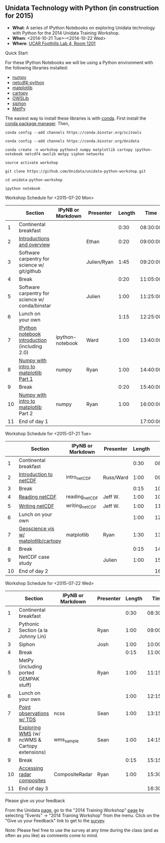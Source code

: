 ** Unidata Technology with Python (in construction for 2015)

- *What*: A series of IPython Notebooks on exploring Unidata technology with Python for the 2014 Unidata Training Workshop.
- *When*: <2014-10-21 Tue>--<2014-10-22 Wed>
- *Where*: [[http://www.unidata.ucar.edu/about/#visit][UCAR Foothills Lab 4, Room 1201]]

**** Quick Start

For these IPython Notebooks we will be using a Python environment with the
following libraries installed:

- [[http://www.numpy.org/][numpy]]
- [[https://code.google.com/p/netcdf4-python/][netcdf4-python]]
- [[http://matplotlib.org/][matplotlib]]
- [[http://scitools.org.uk/cartopy/][cartopy]]
- [[https://pypi.python.org/pypi/OWSLib/][OWSLib]]
- [[https://github.com/Unidata/siphon][siphon]]
- [[https://github.com/metpy/MetPy][MetPy]]

The easiest way to install these libraries is with [[http://conda.pydata.org/][conda]]. First install the [[http://conda.pydata.org/][conda
package manager]]. Then,

#+BEGIN_SRC shell
conda config --add channels https://conda.binstar.org/scitools

conda config --add channels https://conda.binstar.org/Unidata

conda create -n workshop python=3 numpy matplotlib cartopy ipython-notebook netcdf4 owslib metpy siphon networkx

source activate workshop

git clone https://github.com/Unidata/unidata-python-workshop.git

cd unidata-python-workshop

ipython notebook
#+END_SRC

**** Workshop Schedule for <2015-07-20 Mon>

|----+-------------------------------------------------+-------------------+-------------+--------+----------|
|    | Section                                         | IPyNB or Markdown | Presenter   | Length |     Time |
|----+-------------------------------------------------+-------------------+-------------+--------+----------|
|  1 | Continental breakfast                           |                   |             |   0:30 | 08:30:00 |
|  2 | [[http://figshare.com/s/613753ea58ae11e4a40206ec4b8d1f61][Introductions and overview]]                      |                   | Ethan       |   0:20 | 09:00:00 |
|  3 | Software carpentry for science w/ git/github    |                   | Julien/Ryan |   1:45 | 09:20:00 |
|  4 | Break                                           |                   |             |   0:20 | 11:05:00 |
|  5 | Software carpentry for science w/ conda/binstar |                   | Julien      |   1:00 | 11:25:00 |
|  6 | Lunch on your own                               |                   |             |   1:15 | 12:25:00 |
|  7 | [[http://nbviewer.ipython.org/urls/raw.github.com/Unidata/unidata-python-workshop/master/ipython-notebook-examples][IPython notebook introduction]] (including 2.0)   | ipython-notebook  | Ward        |   1:00 | 13:40:00 |
|  8 | [[http://nbviewer.ipython.org/github/Unidata/unidata-python-workshop/blob/master/numpy.ipynb][Numpy with intro to matplotlib Part 1]]           | numpy             | Ryan        |   1:00 | 14:40:00 |
|  9 | Break                                           |                   |             |   0:20 | 15:40:00 |
| 10 | [[http://nbviewer.ipython.org/github/Unidata/unidata-python-workshop/blob/master/numpy.ipynb][Numpy with intro to matplotlib]] Part 2           | numpy             | Ryan        |   1:00 | 16:00:00 |
| 11 | End of day 1                                    |                   |             |        | 17:00:00 |
|----+-------------------------------------------------+-------------------+-------------+--------+----------|
#+TBLFM: @3$6..@-1$6=@-1$5+@-1$6;T::$1=@#-1

**** Workshop Schedule for <2015-07-21 Tue>

|----+--------------------------------------+-------------------+-----------+--------+----------|
|    | Section                              | IPyNB or Markdown | Presenter | Length |     Time |
|----+--------------------------------------+-------------------+-----------+--------+----------|
|  1 | Continental breakfast                |                   |           |   0:30 | 08:30:00 |
|  2 | [[http://figshare.com/s/c187717c58ad11e48fe806ec4b8d1f61][Introduction to netCDF]]               | intro_netCDF      | Russ/Ward |   1:00 | 09:00:00 |
|  3 | Break                                |                   |           |   0:15 | 10:00:00 |
|  4 | [[http://nbviewer.ipython.org/urls/raw.github.com/Unidata/unidata-python-workshop/master/reading_netCDF.ipynb][Reading netCDF]]                       | reading_netCDF    | Jeff W.   |   1:00 | 10:15:00 |
|  5 | [[http://nbviewer.ipython.org/urls/raw.github.com/Unidata/unidata-python-workshop/master/writing_netCDF.ipynb][Writing netCDF]]                       | writing_netCDF    | Jeff W.   |   1:00 | 11:15:00 |
|  6 | Lunch on your own                    |                   |           |   1:00 | 12:15:00 |
|  7 | [[http://nbviewer.ipython.org/urls/raw.github.com/Unidata/unidata-python-workshop/master/matplotlib.ipynb][Geoscience vis w/ matplotlib/cartopy]] | matplotlib        | Ryan      |   1:30 | 13:15:00 |
|  8 | Break                                |                   |           |   0:15 | 14:45:00 |
|  9 | NetCDF case study                    |                   | Julien    |   1:00 | 15:00:00 |
| 10 | End of day 2                         |                   |           |        | 16:00:00 |
|----+--------------------------------------+-------------------+-----------+--------+----------|
#+TBLFM: @3$6..@-1$6=@-1$5+@-1$6;T::$1=@#-1

**** Workshop Schedule for <2015-07-22 Wed>

|----+-----------------------------------------------+-------------------+-----------+--------+----------|
|    | Section                                       | IPyNB or Markdown | Presenter | Length |     Time |
|----+-----------------------------------------------+-------------------+-----------+--------+----------|
|  1 | Continental breakfast                         |                   |           |   0:30 | 08:30:00 |
|  2 | Pythonic Section (a la Johnny Lin)            |                   | Ryan      |   1:00 | 09:00:00 |
|  3 | Siphon                                        |                   | Josh      |   1:00 | 10:00:00 |
|  4 | Break                                         |                   |           |   0:15 | 11:00:00 |
|  5 | MetPy (including ported GEMPAK stuff)         |                   | Ryan      |   1:00 | 11:15:00 |
|  6 | Lunch on your own                             |                   |           |   1:00 | 12:15:00 |
|  7 | [[http://nbviewer.ipython.org/urls/raw.github.com/Unidata/unidata-python-workshop/master/Geocoded_METAR.ipynb][Point observations w/ TDS]]                     | ncss              | Sean      |   1:00 | 13:15:00 |
|  8 | [[http://nbviewer.ipython.org/urls/raw.github.com/Unidata/unidata-python-workshop/master/wms_sample.ipynb][Exploring WMS]] (w/ ncWMS & Cartopy extensions) | wms_sample        | Sean      |   1:00 | 14:15:00 |
|  9 | Break                                         |                   |           |   0:15 | 15:15:00 |
| 10 | [[http://nbviewer.ipython.org/urls/raw.github.com/Unidata/unidata-python-workshop/master/CompositeRadar.ipynb][Accessing radar composites]]                    | CompositeRadar    | Ryan      |   1:00 | 15:30:00 |
| 11 | End of day 3                                  |                   |           |        | 16:30:00 |
|----+-----------------------------------------------+-------------------+-----------+--------+----------|
#+TBLFM: @3$6..@-1$6=@-1$5+@-1$6;T::$1=@#-1


**** Please give us your feedback

From the Unidata [[http://www.unidata.ucar.edu/][page]], go to the "2014 Training Workshop" [[http://www.unidata.ucar.edu/events/2014TrainingWorkshop/][page]] by selecting
"Events" -> "2014 Training Workshop" from the menu. Click on the "Give us your
Feedback" link to get to the [[http://www.unidata.ucar.edu/community/surveys/2014training/survey.html][survey]].

Note: Please feel free to use the survey at any time during the class (and as
often as you like) as comments come to mind.
